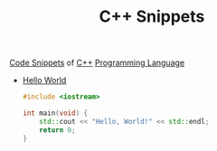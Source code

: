 #+TITLE: C++ Snippets
#+STARTUP: overview
#+ROAM_TAGS: snippet cpp programming moc
#+CREATED: [2021-06-01 Sal]
#+LAST_MODIFIED: [2021-06-01 Sal 12:53]

[[file:20210601125121-concept.org][Code Snippets]] of [[file:20210530201910-concept.org][C++]] [[file:20210530223821-concept.org][Programming Language]]

- [[file:20210530201501-concept.org][Hello World]]
  #+begin_src cpp
  #include <iostream>

  int main(void) {
      std::cout << "Hello, World!" << std::endl;
      return 0;
  }
  #+end_src
